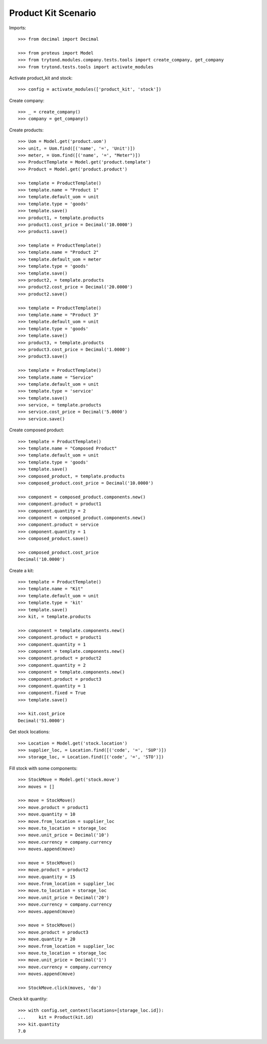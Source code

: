 ====================
Product Kit Scenario
====================

Imports::

    >>> from decimal import Decimal

    >>> from proteus import Model
    >>> from trytond.modules.company.tests.tools import create_company, get_company
    >>> from trytond.tests.tools import activate_modules

Activate product_kit and stock::

    >>> config = activate_modules(['product_kit', 'stock'])

Create company::

    >>> _ = create_company()
    >>> company = get_company()

Create products::

    >>> Uom = Model.get('product.uom')
    >>> unit, = Uom.find([('name', '=', 'Unit')])
    >>> meter, = Uom.find([('name', '=', "Meter")])
    >>> ProductTemplate = Model.get('product.template')
    >>> Product = Model.get('product.product')

    >>> template = ProductTemplate()
    >>> template.name = "Product 1"
    >>> template.default_uom = unit
    >>> template.type = 'goods'
    >>> template.save()
    >>> product1, = template.products
    >>> product1.cost_price = Decimal('10.0000')
    >>> product1.save()

    >>> template = ProductTemplate()
    >>> template.name = "Product 2"
    >>> template.default_uom = meter
    >>> template.type = 'goods'
    >>> template.save()
    >>> product2, = template.products
    >>> product2.cost_price = Decimal('20.0000')
    >>> product2.save()

    >>> template = ProductTemplate()
    >>> template.name = "Product 3"
    >>> template.default_uom = unit
    >>> template.type = 'goods'
    >>> template.save()
    >>> product3, = template.products
    >>> product3.cost_price = Decimal('1.0000')
    >>> product3.save()

    >>> template = ProductTemplate()
    >>> template.name = "Service"
    >>> template.default_uom = unit
    >>> template.type = 'service'
    >>> template.save()
    >>> service, = template.products
    >>> service.cost_price = Decimal('5.0000')
    >>> service.save()

Create composed product::

    >>> template = ProductTemplate()
    >>> template.name = "Composed Product"
    >>> template.default_uom = unit
    >>> template.type = 'goods'
    >>> template.save()
    >>> composed_product, = template.products
    >>> composed_product.cost_price = Decimal('10.0000')

    >>> component = composed_product.components.new()
    >>> component.product = product1
    >>> component.quantity = 2
    >>> component = composed_product.components.new()
    >>> component.product = service
    >>> component.quantity = 1
    >>> composed_product.save()

    >>> composed_product.cost_price
    Decimal('10.0000')

Create a kit::

    >>> template = ProductTemplate()
    >>> template.name = "Kit"
    >>> template.default_uom = unit
    >>> template.type = 'kit'
    >>> template.save()
    >>> kit, = template.products

    >>> component = template.components.new()
    >>> component.product = product1
    >>> component.quantity = 1
    >>> component = template.components.new()
    >>> component.product = product2
    >>> component.quantity = 2
    >>> component = template.components.new()
    >>> component.product = product3
    >>> component.quantity = 1
    >>> component.fixed = True
    >>> template.save()

    >>> kit.cost_price
    Decimal('51.0000')

Get stock locations::

    >>> Location = Model.get('stock.location')
    >>> supplier_loc, = Location.find([('code', '=', 'SUP')])
    >>> storage_loc, = Location.find([('code', '=', 'STO')])

Fill stock with some components::

    >>> StockMove = Model.get('stock.move')
    >>> moves = []

    >>> move = StockMove()
    >>> move.product = product1
    >>> move.quantity = 10
    >>> move.from_location = supplier_loc
    >>> move.to_location = storage_loc
    >>> move.unit_price = Decimal('10')
    >>> move.currency = company.currency
    >>> moves.append(move)

    >>> move = StockMove()
    >>> move.product = product2
    >>> move.quantity = 15
    >>> move.from_location = supplier_loc
    >>> move.to_location = storage_loc
    >>> move.unit_price = Decimal('20')
    >>> move.currency = company.currency
    >>> moves.append(move)

    >>> move = StockMove()
    >>> move.product = product3
    >>> move.quantity = 20
    >>> move.from_location = supplier_loc
    >>> move.to_location = storage_loc
    >>> move.unit_price = Decimal('1')
    >>> move.currency = company.currency
    >>> moves.append(move)

    >>> StockMove.click(moves, 'do')

Check kit quantity::

    >>> with config.set_context(locations=[storage_loc.id]):
    ...     kit = Product(kit.id)
    >>> kit.quantity
    7.0
